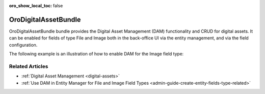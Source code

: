 :oro_show_local_toc: false

.. _bundle-docs-platform-dam:

OroDigitalAssetBundle
=====================

OroDigitalAssetBundle bundle provides the Digital Asset Management (DAM) functionality and CRUD for digital assets. It can be enabled for fields of type File and Image both in the back-office UI via the entity management, and via the field configuration.

The following example is an illustration of how to enable DAM for the Image field type:

.. code-block:: php
   :linenos:

    $this->attachmentExtension->addImageRelation(
        $schema,
        'oro_table_name',
        'image',
        [
            'attachment' => [
                 'use_dam' => true,
            ]
         ],
         10
    );

Related Articles
----------------

* :ref:`Digital Asset Management <digital-assets>`
* :ref:`Use DAM in Entity Manager for File and Image Field Types <admin-guide-create-entity-fields-type-related>`